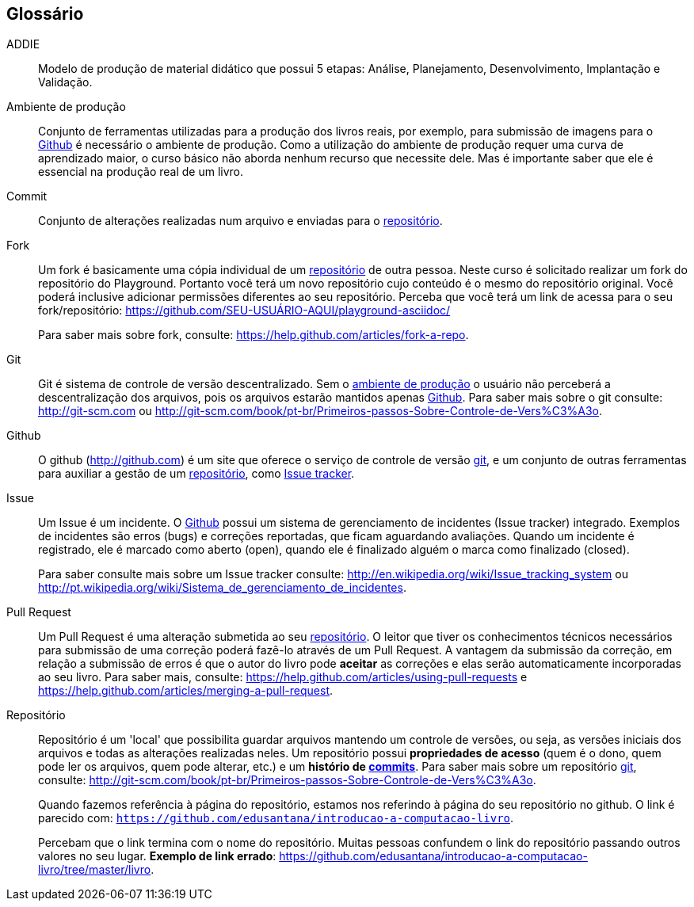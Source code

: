 [[glossario]]
[glossary]
== Glossário


[glossary]


[[ADDIE,ADDIE]] ADDIE:: Modelo de produção de material didático que possui
5 etapas: Análise, Planejamento, Desenvolvimento, Implantação e Validação.


[[ambiente_producao,ambiente de produção]] Ambiente de produção::
Conjunto de ferramentas utilizadas para a produção dos livros reais, por exemplo,
para submissão de imagens para o <<github>> é necessário o ambiente de produção.
Como a utilização do ambiente de produção requer uma curva de aprendizado maior,
o curso básico não aborda nenhum recurso que necessite dele. Mas é importante
saber que ele é essencial na produção real de um livro.



[[commit]] Commit::
Conjunto de alterações realizadas num arquivo e enviadas para o <<repositorio>>.



[[fork, fork]]Fork:: Um fork é basicamente uma cópia individual de um 
<<repositorio>> de outra pessoa. Neste curso é solicitado realizar um fork do 
repositório do Playground. Portanto você terá um novo repositório cujo conteúdo
é o mesmo do repositório original. Você poderá inclusive adicionar permissões
diferentes ao seu repositório. Perceba que você terá um link de acessa para o
seu fork/repositório: https://github.com/SEU-USUÁRIO-AQUI/playground-asciidoc/
+
Para saber mais sobre fork, consulte: 
https://help.github.com/articles/fork-a-repo.


[[git,git]]Git::
Git é sistema de controle de versão descentralizado. Sem o <<ambiente_producao>>
o usuário não perceberá a descentralização dos arquivos, pois os arquivos
estarão mantidos apenas <<github>>.
Para saber mais sobre o git consulte: http://git-scm.com ou 
http://git-scm.com/book/pt-br/Primeiros-passos-Sobre-Controle-de-Vers%C3%A3o.


[[github, Github]] Github::
O github (http://github.com) é um site que oferece o serviço de controle de 
versão <<git>>, e um conjunto de outras ferramentas para auxiliar a gestão de 
um <<repositorio>>, como <<issue, Issue tracker>>.


[[issue,Issue]]Issue::
Um Issue é um incidente. O <<github>> possui um sistema de gerenciamento de incidentes
(Issue tracker) integrado. Exemplos de incidentes são erros (bugs)
e correções reportadas, que ficam aguardando avaliações. Quando um incidente
é registrado, ele é marcado como aberto (open), quando ele é finalizado 
alguém o marca como finalizado (closed).
+
Para saber consulte mais sobre um Issue tracker consulte:
http://en.wikipedia.org/wiki/Issue_tracking_system ou
http://pt.wikipedia.org/wiki/Sistema_de_gerenciamento_de_incidentes.


[[pull_request, Pull Request]] Pull Request::
Um Pull Request é uma alteração submetida ao seu <<repositorio>>. O leitor que tiver
os conhecimentos técnicos necessários para submissão de uma correção poderá
fazê-lo através de um Pull Request. A vantagem da submissão da correção, em
relação a submissão de erros é que o autor do livro pode *aceitar* as 
correções e elas serão automaticamente incorporadas ao seu livro. 
Para saber mais, consulte:
https://help.github.com/articles/using-pull-requests e
https://help.github.com/articles/merging-a-pull-request.

[[repositorio,repositório]]Repositório::
Repositório é um 'local' que possibilita guardar arquivos mantendo um controle
de versões, ou seja, as versões iniciais dos arquivos e todas as alterações
realizadas neles. Um repositório possui *propriedades de acesso* (quem é o dono,
quem pode ler os arquivos, quem pode alterar, etc.) e um *histório de <<commit, commits>>*.
Para saber mais sobre um repositório <<git>>, consulte: 
http://git-scm.com/book/pt-br/Primeiros-passos-Sobre-Controle-de-Vers%C3%A3o.
+
Quando fazemos referência à página do repositório, estamos nos referindo à
página do seu repositório no github. O link é parecido com: 
`https://github.com/edusantana/introducao-a-computacao-livro`.
+
Percebam que o link termina com o nome do repositório. Muitas pessoas confundem
o link do repositório passando outros valores no seu lugar. *Exemplo de link
errado*: https://github.com/edusantana/introducao-a-computacao-livro/tree/master/livro.



